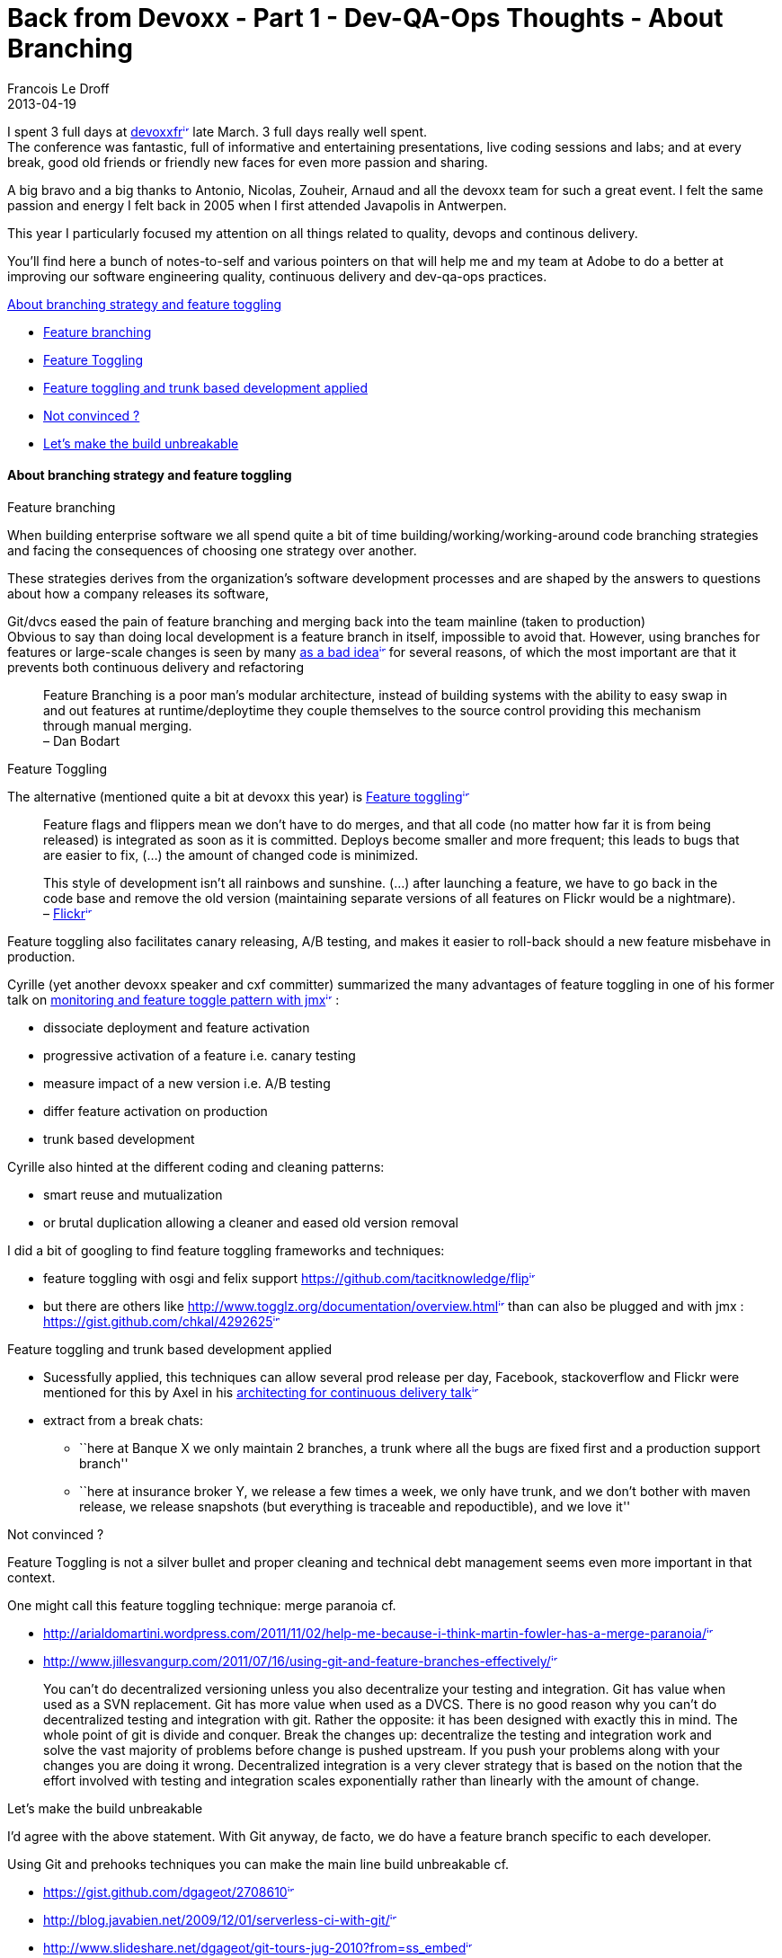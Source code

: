 =  Back from Devoxx - Part 1 - Dev-QA-Ops Thoughts - About Branching
Francois Le Droff
2013-04-19
:jbake-type: post
:jbake-tags:  Java, Devoxx
:jbake-status: published
:source-highlighter: prettify

I spent 3 full days at http://www.devoxx.com/display/FR13/Accueil[devoxxfr^image:/images/icons/linkext7.gif[image,width=7,height=7]^] late March. 3 full days really well spent. +
The conference was fantastic, full of informative and entertaining presentations, live coding sessions and labs; and at every break, good old friends or friendly new faces for even more passion and sharing.

A big bravo and a big thanks to Antonio, Nicolas, Zouheir, Arnaud and all the devoxx team for such a great event. I felt the same passion and energy I felt back in 2005 when I first attended Javapolis in Antwerpen.

This year I particularly focused my attention on all things related to quality, devops and continous delivery.

You’ll find here a bunch of notes-to-self and various pointers on that will help me and my team at Adobe to do a better at improving our software engineering quality, continuous delivery and dev-qa-ops practices.

link:#BackfromDevoxx-Part1-Dev-QA-OpsThoughts-AboutBranching-Aboutbranchingstrategyandfeaturetoggling[About branching strategy and feature toggling]

* link:#BackfromDevoxx-Part1-Dev-QA-OpsThoughts-AboutBranching-Featurebranching[Feature branching]
* link:#BackfromDevoxx-Part1-Dev-QA-OpsThoughts-AboutBranching-FeatureToggling[Feature Toggling]
* link:#BackfromDevoxx-Part1-Dev-QA-OpsThoughts-AboutBranching-Featuretogglingandtrunkbaseddevelopmentapplied[Feature toggling and trunk based development applied]
* link:#BackfromDevoxx-Part1-Dev-QA-OpsThoughts-AboutBranching-Notconvinced%3F[Not convinced ?]
* link:#BackfromDevoxx-Part1-Dev-QA-OpsThoughts-AboutBranching-Let%27smakethebuildunbreakable[Let’s make the build unbreakable]

[[about-branching-strategy-and-feature-toggling]]
link:[]About branching strategy and feature toggling
^^^^^^^^^^^^^^^^^^^^^^^^^^^^^^^^^^^^^^^^^^^^^^^^^^^^

[[feature-branching]]
link:[]Feature branching

When building enterprise software we all spend quite a bit of time building/working/working-around code branching strategies and facing the consequences of choosing one strategy over another.

These strategies derives from the organization’s software development processes and are shaped by the answers to questions about how a company releases its software,

Git/dvcs eased the pain of feature branching and merging back into the team mainline (taken to production) +
Obvious to say than doing local development is a feature branch in itself, impossible to avoid that. However, using branches for features or large-scale changes is seen by many http://martinfowler.com/bliki/FeatureBranch.html[as a bad idea^image:/images/icons/linkext7.gif[image,width=7,height=7]^] for several reasons, of which the most important are that it prevents both continuous delivery and refactoring

___________________________________________________________________________________________________________________________________________________________________________________________________________________________________________________________
Feature Branching is a poor man’s modular architecture, instead of building systems with the ability to easy swap in and out features at runtime/deploytime they couple themselves to the source control providing this mechanism through manual merging. +
– Dan Bodart
___________________________________________________________________________________________________________________________________________________________________________________________________________________________________________________________

[[feature-toggling]]
link:[]Feature Toggling

The alternative (mentioned quite a bit at devoxx this year) is http://martinfowler.com/bliki/FeatureToggle.html[Feature toggling^image:/images/icons/linkext7.gif[image,width=7,height=7]^]

_______________________________________________________________________________________________________________________________________________________________________________________________________________________________________________________________________________________________________
Feature flags and flippers mean we don’t have to do merges, and that all code (no matter how far it is from being released) is integrated as soon as it is committed. Deploys become smaller and more frequent; this leads to bugs that are easier to fix, (…) the amount of changed code is minimized.

This style of development isn’t all rainbows and sunshine. (…) after launching a feature, we have to go back in the code base and remove the old version (maintaining separate versions of all features on Flickr would be a nightmare). +
– http://code.flickr.net/2009/12/02/flipping-out[Flickr^image:/images/icons/linkext7.gif[image,width=7,height=7]^]
_______________________________________________________________________________________________________________________________________________________________________________________________________________________________________________________________________________________________________

Feature toggling also facilitates canary releasing, A/B testing, and makes it easier to roll-back should a new feature misbehave in production.

Cyrille (yet another devoxx speaker and cxf committer) summarized the many advantages of feature toggling in one of his former talk on http://www.slideshare.net/cyrille.leclerc/paris-devops-monitoring-and-feature-toggle-pattern-with-jmx[monitoring and feature toggle pattern with jmx^image:/images/icons/linkext7.gif[image,width=7,height=7]^] :

* dissociate deployment and feature activation
* progressive activation of a feature i.e. canary testing
* measure impact of a new version i.e. A/B testing
* differ feature activation on production
* trunk based development

Cyrille also hinted at the different coding and cleaning patterns:

* smart reuse and mutualization
* or brutal duplication allowing a cleaner and eased old version removal

I did a bit of googling to find feature toggling frameworks and techniques:

* feature toggling with osgi and felix support https://github.com/tacitknowledge/flip[https://github.com/tacitknowledge/flip^image:/images/icons/linkext7.gif[image,width=7,height=7]^]
* but there are others like http://www.togglz.org/documentation/overview.html[http://www.togglz.org/documentation/overview.html^image:/images/icons/linkext7.gif[image,width=7,height=7]^] than can also be plugged and with jmx : https://gist.github.com/chkal/4292625[https://gist.github.com/chkal/4292625^image:/images/icons/linkext7.gif[image,width=7,height=7]^]

[[feature-toggling-and-trunk-based-development-applied]]
link:[]Feature toggling and trunk based development applied

* Sucessfully applied, this techniques can allow several prod release per day, Facebook, stackoverflow and Flickr were mentioned for this by Axel in his http://www.slideshare.net/axelfontaine/architecting-for-continuous-delivery[architecting for continuous delivery talk^image:/images/icons/linkext7.gif[image,width=7,height=7]^]

* extract from a break chats:
** ``here at Banque X we only maintain 2 branches, a trunk where all the bugs are fixed first and a production support branch''
** ``here at insurance broker Y, we release a few times a week, we only have trunk, and we don’t bother with maven release, we release snapshots (but everything is traceable and repoductible), and we love it''

[[not-convinced]]
link:[]Not convinced ?

Feature Toggling is not a silver bullet and proper cleaning and technical debt management seems even more important in that context.

One might call this feature toggling technique: merge paranoia cf.

* http://arialdomartini.wordpress.com/2011/11/02/help-me-because-i-think-martin-fowler-has-a-merge-paranoia/[http://arialdomartini.wordpress.com/2011/11/02/help-me-because-i-think-martin-fowler-has-a-merge-paranoia/^image:/images/icons/linkext7.gif[image,width=7,height=7]^]
* http://www.jillesvangurp.com/2011/07/16/using-git-and-feature-branches-effectively/[http://www.jillesvangurp.com/2011/07/16/using-git-and-feature-branches-effectively/^image:/images/icons/linkext7.gif[image,width=7,height=7]^]

_____________________________________________________________________________________________________________________________________________________________________________________________________________________________________________________________________________________________________________________________________________________________________________________________________________________________________________________________________________________________________________________________________________________________________________________________________________________________________________________________________________________________________________________________________________________________________________________________________________________________________
You can’t do decentralized versioning unless you also decentralize your testing and integration. Git has value when used as a SVN replacement. Git has more value when used as a DVCS. There is no good reason why you can’t do decentralized testing and integration with git. Rather the opposite: it has been designed with exactly this in mind. The whole point of git is divide and conquer. Break the changes up: decentralize the testing and integration work and solve the vast majority of problems before change is pushed upstream. If you push your problems along with your changes you are doing it wrong. Decentralized integration is a very clever strategy that is based on the notion that the effort involved with testing and integration scales exponentially rather than linearly with the amount of change.
_____________________________________________________________________________________________________________________________________________________________________________________________________________________________________________________________________________________________________________________________________________________________________________________________________________________________________________________________________________________________________________________________________________________________________________________________________________________________________________________________________________________________________________________________________________________________________________________________________________________________________

[[lets-make-the-build-unbreakable]]
link:[]Let’s make the build unbreakable

I’d agree with the above statement. With Git anyway, de facto, we do have a feature branch specific to each developer.

Using Git and prehooks techniques you can make the main line build unbreakable cf.

* https://gist.github.com/dgageot/2708610[https://gist.github.com/dgageot/2708610^image:/images/icons/linkext7.gif[image,width=7,height=7]^]
* http://blog.javabien.net/2009/12/01/serverless-ci-with-git/[http://blog.javabien.net/2009/12/01/serverless-ci-with-git/^image:/images/icons/linkext7.gif[image,width=7,height=7]^]
* http://www.slideshare.net/dgageot/git-tours-jug-2010?from=ss_embed[http://www.slideshare.net/dgageot/git-tours-jug-2010?from=ss_embed^image:/images/icons/linkext7.gif[image,width=7,height=7]^]
* http://blog.xebia.fr/2013/04/09/revue-de-presse-xebia-2013-15/#RevuedePresseXebia-Unbuildincassable%3F[http://blog.xebia.fr/2013/04/09/revue-de-presse-xebia-2013-15/#RevuedePresseXebia-Unbuildincassable%3F^image:/images/icons/linkext7.gif[image,width=7,height=7]^]
* http://www.youtube.com/watch?v=MF72e-12dxE&feature=player_embedded[http://www.youtube.com/watch?v=MF72e-12dxE&feature=player_embedded^image:/images/icons/linkext7.gif[image,width=7,height=7]^]

Note that if you are stuck on Perforce: you can use the shelving feature. Have the developers create shelved changelists and get Jenkins to unshelve the changes to build and run the tests. If the tests pass, the changelist can be submitted to the central depot.
